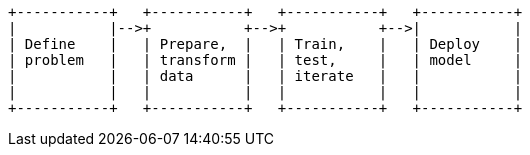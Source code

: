 [ditaa, target="ml-dfa-lifecycle-diagram"]
....
                            
+-----------+   +-----------+   +-----------+   +-----------+
|           |-->+           +-->+           +-->|           |
| Define    |   | Prepare,  |   | Train,    |   | Deploy    |   
| problem   |   | transform |   | test,     |   | model     |  
|           |   | data      |   | iterate   |   |           |  
|           |   |           |   |           |   |           |  
+-----------+   +-----------+   +-----------+   +-----------+ 
....
